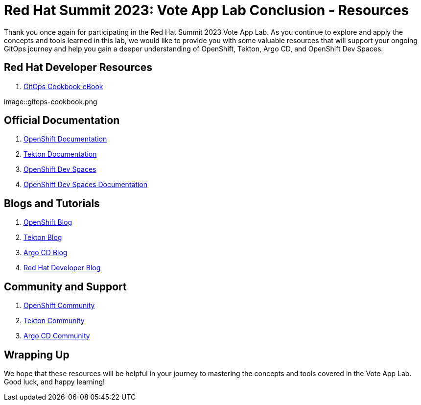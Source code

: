 # Red Hat Summit 2023: Vote App Lab Conclusion - Resources

Thank you once again for participating in the Red Hat Summit 2023 Vote App Lab. As you continue to explore and apply the concepts and tools learned in this lab, we would like to provide you with some valuable resources that will support your ongoing GitOps journey and help you gain a deeper understanding of OpenShift, Tekton, Argo CD, and OpenShift Dev Spaces.

## Red Hat Developer Resources

1. link:https://developers.redhat.com/e-books/gitops-cookbook[GitOps Cookbook eBook]

image::gitops-cookbook.png

## Official Documentation

1. link:https://docs.openshift.com/container-platform/latest/welcome/index.html[OpenShift Documentation]
2. link:https://tekton.dev/docs[Tekton Documentation]
3. link:https://argo-cd.readthedocs.io/en/stable[OpenShift Dev Spaces]
4. link:https://access.redhat.com/documentation/en-us/red_hat_openshift_dev_spaces/3.0[OpenShift Dev Spaces Documentation]

## Blogs and Tutorials

1. link:https://www.openshift.com/blog[OpenShift Blog]
2. link:https://tekton.dev/blog[Tekton Blog]
3. link:https://blog.argoproj.io[Argo CD Blog]
4. link:https://developers.redhat.com/blog/[Red Hat Developer Blog]

## Community and Support

1. link:https://www.openshift.com/community[OpenShift Community]
2. link:https://tekton.dev/community/[Tekton Community]
3. link:https://github.com/argoproj/argo-cd/discussions/[Argo CD Community]

## Wrapping Up

We hope that these resources will be helpful in your journey to mastering the concepts and tools covered in the Vote App Lab. Good luck, and happy learning!